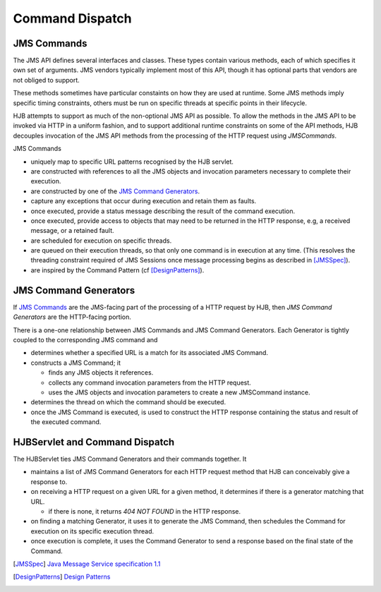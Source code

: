 ================
Command Dispatch
================

JMS Commands
------------

The JMS API defines several interfaces and classes.  These types
contain various methods, each of which specifies it own set of
arguments. JMS vendors typically implement most of this API, though
it has optional parts that vendors are not obliged to support.

These methods sometimes have particular constaints on how they are
used at runtime.  Some JMS methods imply specific timing constraints,
others must be run on specific threads at specific points in their
lifecycle.

HJB attempts to support as much of the non-optional JMS API as
possible.  To allow the methods in the JMS API to be invoked via HTTP
in a uniform fashion, and to support additional runtime constraints on
some of the API methods, HJB decouples invocation of the JMS API
methods from the processing of the HTTP request using *JMSCommands*.

JMS Commands

* uniquely map to specific URL patterns recognised by the HJB servlet.

* are constructed with references to all the JMS objects and
  invocation parameters necessary to complete their execution.

* are constructed by one of the `JMS Command Generators`_.

* capture any exceptions that occur during execution and retain them as
  faults.

* once executed, provide a status message describing the result of the
  command execution.

* once executed, provide access to objects that may need to be returned
  in the HTTP response, e.g, a received message, or a  retained fault.

* are scheduled for execution on specific threads.

* are queued on their execution threads, so that only one command is
  in execution at any time. (This resolves the threading constraint
  required of JMS Sessions once message processing begins as described
  in [JMSSpec]_).

* are inspired by the Command Pattern (cf [DesignPatterns]_).


JMS Command Generators
----------------------

If `JMS Commands`_ are the JMS-facing part of the processing of a HTTP
request by HJB, then *JMS Command Generators* are the HTTP-facing
portion.

There is a one-one relationship between JMS Commands and JMS Command
Generators. Each Generator is tightly coupled to the corresponding JMS
command and

* determines whether a specified URL is a match for its associated JMS
  Command.

* constructs a JMS Command; it 

  - finds any JMS objects it references.

  - collects any command invocation parameters from the HTTP request.

  - uses the JMS objects and invocation parameters to
    create a new JMSCommand instance.

* determines the thread on which the command should be executed.

* once the JMS Command is executed, is used to construct the HTTP
  response containing the status and result of the executed command.

HJBServlet and Command Dispatch
-------------------------------

The HJBServlet ties JMS Command Generators and their commands
together. It

* maintains a list of JMS Command Generators for each HTTP request
  method that HJB can conceivably give a response to.

* on receiving a HTTP request on a given URL for a given method, it
  determines if there is a generator matching that URL.

  - if there is none, it returns *404 NOT FOUND* in the HTTP response.

* on finding a matching Generator, it uses it to generate the JMS
  Command, then schedules the Command for execution on its specific
  execution thread.

* once execution is complete, it uses the Command Generator to send a
  response based on the final state of the Command.

.. [JMSSpec] `Java Message Service specification 1.1
   <http://java.sun.com/products/jms/docs.html>`_

.. [DesignPatterns] `Design Patterns
   <http://en.wikipedia.org/wiki/Design_Patterns>`_
